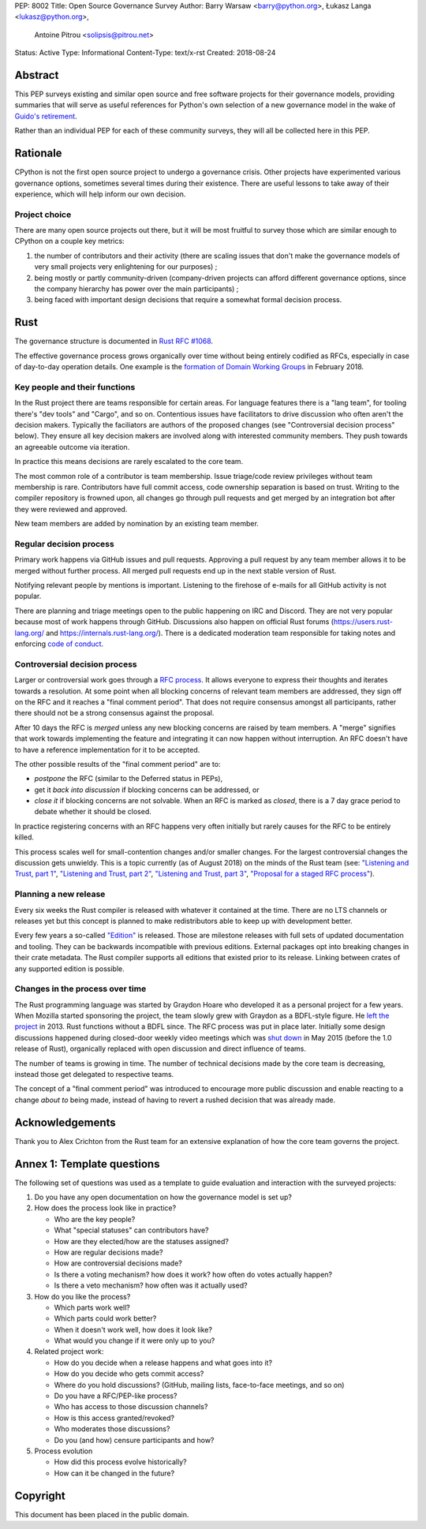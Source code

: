 PEP: 8002
Title: Open Source Governance Survey
Author: Barry Warsaw <barry@python.org>, Łukasz Langa <lukasz@python.org>,
   Antoine Pitrou <solipsis@pitrou.net>
Status: Active
Type: Informational
Content-Type: text/x-rst
Created: 2018-08-24


Abstract
========

This PEP surveys existing and similar open source and free software projects
for their governance models, providing summaries that will serve as useful
references for Python's own selection of a new governance model in the wake of
`Guido's retirement
<https://mail.python.org/pipermail/python-committers/2018-July/005664.html>`_.

Rather than an individual PEP for each of these community surveys, they will
all be collected here in this PEP.


Rationale
=========

CPython is not the first open source project to undergo a governance crisis.
Other projects have experimented various governance options, sometimes several
times during their existence.  There are useful lessons to take away of their
experience, which will help inform our own decision.

Project choice
--------------

There are many open source projects out there, but it will be most fruitful
to survey those which are similar enough to CPython on a couple key metrics:

1. the number of contributors and their activity (there are scaling issues that
   don't make the governance models of very small projects very enlightening
   for our purposes) ;
2. being mostly or partly community-driven (company-driven projects can afford
   different governance options, since the company hierarchy has power over
   the main participants) ;
3. being faced with important design decisions that require a somewhat formal
   decision process.


Rust
====

The governance structure is documented in `Rust RFC #1068
<https://github.com/rust-lang/rfcs/blob/master/text/1068-rust-governance.md>`_.

The effective governance process grows organically over time without being entirely
codified as RFCs, especially in case of day-to-day operation details.  One example is
the `formation of Domain Working Groups
<https://internals.rust-lang.org/t/announcing-the-2018-domain-working-groups/6737>`_ in
February 2018.

Key people and their functions
------------------------------

In the Rust project there are teams responsible for certain areas. For language features
there is a "lang team", for tooling there's "dev tools" and "Cargo", and so on.
Contentious issues have facilitators to drive discussion who often aren't the decision
makers.  Typically the faciliators are authors of the proposed changes (see
"Controversial decision process" below).  They ensure all key decision makers are
involved along with interested community members.  They push towards an agreeable
outcome via iteration.

In practice this means decisions are rarely escalated to the core team.

The most common role of a contributor is team membership.  Issue triage/code review
privileges without team membership is rare.  Contributors have full commit access,
code ownership separation is based on trust.  Writing to the compiler repository is
frowned upon, all changes go through pull requests and get merged by an integration
bot after they were reviewed and approved.

New team members are added by nomination by an existing team member.

Regular decision process
------------------------

Primary work happens via GitHub issues and pull requests.  Approving a pull request
by any team member allows it to be merged without further process.  All merged pull
requests end up in the next stable version of Rust.

Notifying relevant people by mentions is important.  Listening to the firehose of
e-mails for all GitHub activity is not popular.

There are planning and triage meetings open to the public happening on IRC and Discord.
They are not very popular because most of work happens through GitHub.  Discussions also
happen on official Rust forums (https://users.rust-lang.org/ and
https://internals.rust-lang.org/).  There is a dedicated moderation team responsible for
taking notes and enforcing `code of conduct
<https://www.rust-lang.org/en-US/conduct.html>`_.

Controversial decision process
------------------------------

Larger or controversial work goes through a `RFC process
<https://github.com/rust-lang/rfcs>`_.  It allows everyone to express their thoughts and
iterates towards a resolution.  At some point when all blocking concerns of relevant
team members are addressed, they sign off on the RFC and it reaches a "final comment
period". That does not require consensus amongst all participants, rather there should
not be a strong consensus against the proposal.

After 10 days the RFC is *merged* unless any new blocking concerns are raised by team
members.  A "merge" signifies that work towards implementing the feature and integrating
it can now happen without interruption.  An RFC doesn't have to have a reference
implementation for it to be accepted.

The other possible results of the "final comment period" are to:

* *postpone* the RFC (similar to the Deferred status in PEPs),
* get it *back into discussion* if blocking concerns can be addressed, or
* *close it* if blocking concerns are not solvable.  When an RFC is marked as
  *closed*, there is a 7 day grace period to debate whether it should be closed.

In practice registering concerns with an RFC happens very often initially but rarely
causes for the RFC to be entirely killed.

This process scales well for small-contention changes and/or smaller changes.  For the
largest controversial changes the discussion gets unwieldy.  This is a topic currently
(as of August 2018) on the minds of the Rust team (see:
`"Listening and Trust, part 1" <http://aturon.github.io/2018/05/25/listening-part-1/>`_,
`"Listening and Trust, part 2" <http://aturon.github.io/2018/06/02/listening-part-2/>`_,
`"Listening and Trust, part 3" <http://aturon.github.io/2018/06/18/listening-part-3/>`_,
`"Proposal for a staged RFC process"
<http://smallcultfollowing.com/babysteps/blog/2018/06/20/proposal-for-a-staged-rfc-process/>`_).

Planning a new release
----------------------

Every six weeks the Rust compiler is released with whatever it contained at the time.
There are no LTS channels or releases yet but this concept is planned to make
redistributors able to keep up with development better.

Every few years a so-called `"Edition"
<https://rust-lang-nursery.github.io/edition-guide/editions/index.html>`_ is released.
Those are milestone releases with full sets of updated documentation and tooling. They
can be backwards incompatible with previous editions.  External packages opt into
breaking changes in their crate metadata.  The Rust compiler supports all editions that
existed prior to its release.  Linking between crates of any supported edition is
possible.

Changes in the process over time
--------------------------------

The Rust programming language was started by Graydon Hoare who developed it as
a personal project for a few years.  When Mozilla started sponsoring the project,
the team slowly grew with Graydon as a BDFL-style figure.  He `left the project
<https://www.reddit.com/r/rust/comments/7qels2/i_wonder_why_graydon_hoare_the_author_of_rust/dsqeh1d/>`_
in 2013.  Rust functions without a BDFL since.  The RFC process was put in place later.
Initially some design discussions happened during closed-door weekly video meetings
which was `shut down
<https://github.com/rust-lang/meeting-minutes/blob/master/weekly-meetings/2015-05-26.md#future-of-weekly-meeting>`_
in May 2015 (before the 1.0 release of Rust), organically replaced with open discussion
and direct influence of teams.

The number of teams is growing in time.  The number of technical decisions made by the
core team is decreasing, instead those get delegated to respective teams.

The concept of a "final comment period" was introduced to encourage more public
discussion and enable reacting to a change *about to* being made, instead of having to
revert a rushed decision that was already made.


Acknowledgements
================

Thank you to Alex Crichton from the Rust team for an extensive explanation of how the
core team governs the project.


Annex 1: Template questions
===========================

The following set of questions was used as a template to guide evaluation and
interaction with the surveyed projects:

1. Do you have any open documentation on how the governance model is set up?

2. How does the process look like in practice?

   * Who are the key people?
   * What "special statuses" can contributors have?
   * How are they elected/how are the statuses assigned?
   * How are regular decisions made?
   * How are controversial decisions made?
   * Is there a voting mechanism? how does it work? how often do votes actually happen?
   * Is there a veto mechanism? how often was it actually used?

3. How do you like the process?

   * Which parts work well?
   * Which parts could work better?
   * When it doesn't work well, how does it look like?
   * What would you change if it were only up to you?

4. Related project work:

   * How do you decide when a release happens and what goes into it?
   * How do you decide who gets commit access?
   * Where do you hold discussions? (GitHub, mailing lists, face-to-face meetings, and so on)
   * Do you have a RFC/PEP-like process?
   * Who has access to those discussion channels?
   * How is this access granted/revoked?
   * Who moderates those discussions?
   * Do you (and how) censure participants and how?

5. Process evolution

   * How did this process evolve historically?
   * How can it be changed in the future?


Copyright
=========

This document has been placed in the public domain.



..
   Local Variables:
   mode: indented-text
   indent-tabs-mode: nil
   sentence-end-double-space: t
   fill-column: 70
   coding: utf-8
   End:
